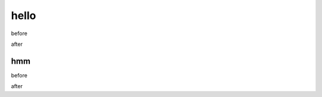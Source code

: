 hello
========================================

before

.. hello::

after

hmm
----------------------------------------

before

.. hello::
   :n: 10

after
